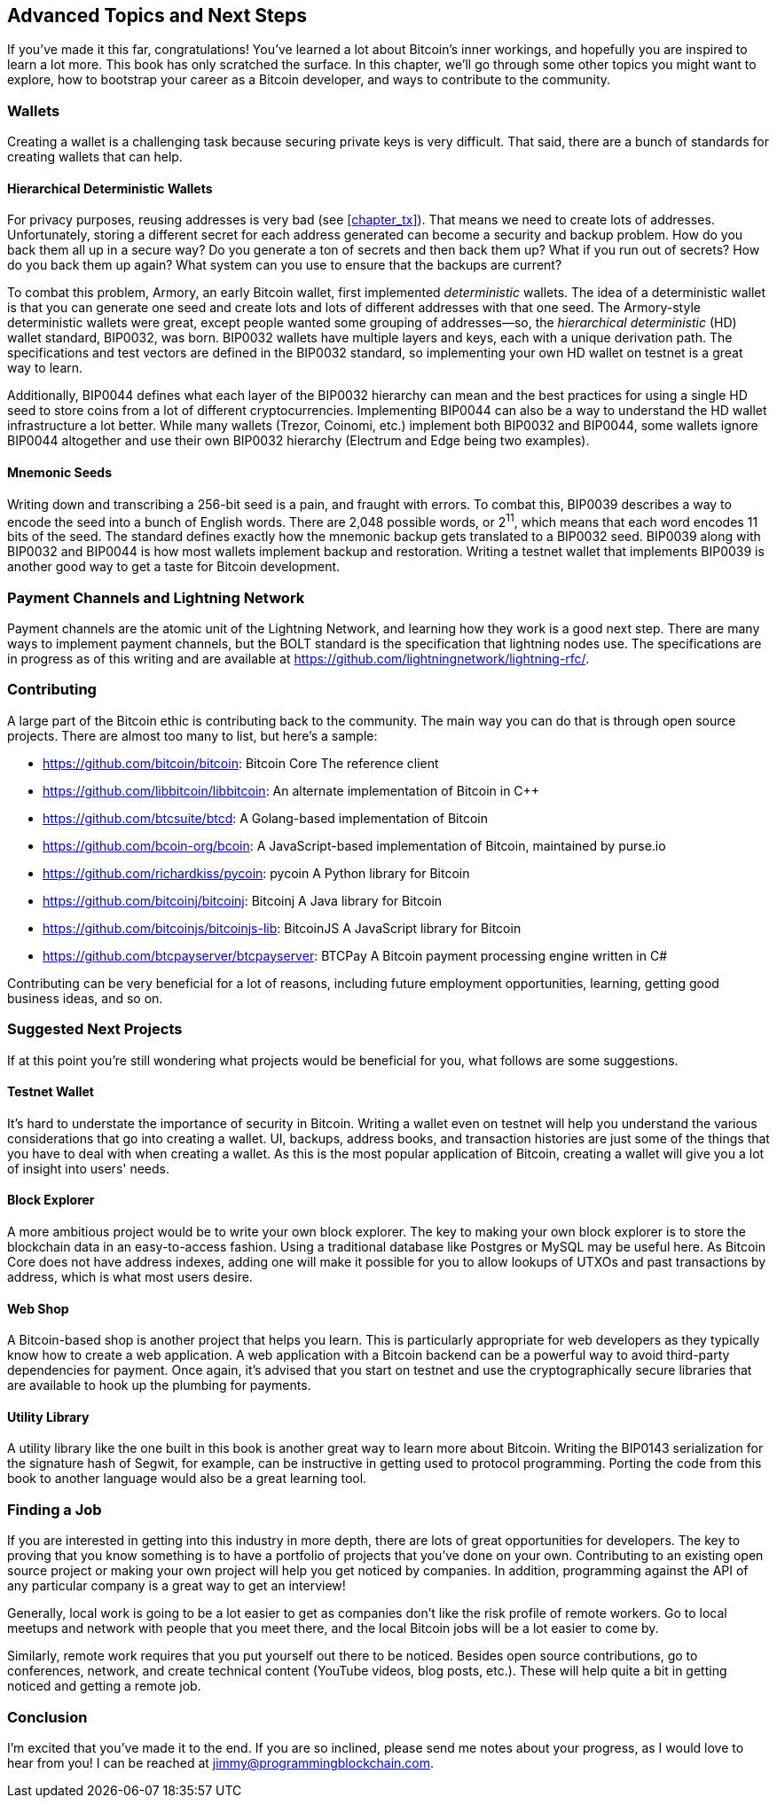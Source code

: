 [[chapter_advanced]]
== Advanced Topics and Next Steps

If you've made it this far, congratulations!
You've learned a lot about Bitcoin's inner workings, and hopefully you are inspired to learn a lot more.
This book has only scratched the surface.
In this chapter, we'll go through some other topics you might want to explore, how to bootstrap your career as a Bitcoin developer, and ways to contribute to the community.

=== Wallets

Creating((("Bitcoin wallets")))((("wallets"))) a wallet is a challenging task because securing private keys is very difficult.
That said, there are a bunch of standards for creating wallets that can help.

==== Hierarchical Deterministic Wallets

For((("deterministic wallets")))((("hierarchical deterministic (HD) wallets")))((("addresses, reusing")))((("privacy issues, reusing addresses"))) privacy purposes, reusing addresses is very bad (see <<chapter_tx>>).
That means we need to create lots of addresses.
Unfortunately, storing a different secret for each address generated can become a security and backup problem.
How do you back them all up in a secure way?
Do you generate a ton of secrets and then back them up?
What if you run out of secrets?
How do you back them up again?
What system can you use to ensure that the backups are current?

To((("Armory"))) combat this problem, Armory, an early Bitcoin wallet, first implemented _deterministic_ wallets.
The idea of a deterministic wallet is that you can generate one seed and create lots and lots of different addresses with that one seed.
The((("BIP (Bitcoin Improvement Proposals)", "BIP0032"))) Armory-style deterministic wallets were great, except people wanted some grouping of addresses—so, the _hierarchical deterministic_ (HD) wallet standard, BIP0032, was born.
BIP0032 wallets have multiple layers and keys, each with a unique derivation path.
The specifications and test vectors are defined in the BIP0032 standard, so implementing your own HD wallet on testnet is a great way to learn.

Additionally, BIP0044((("BIP (Bitcoin Improvement Proposals)", "BIP0044"))) defines what each layer of the BIP0032 hierarchy can mean and the best practices for using a single HD seed to store coins from a lot of different cryptocurrencies.
Implementing BIP0044 can also be a way to understand the HD wallet infrastructure a lot better.
While((("Trezor")))((("Coinomi")))((("Electrum")))((("Edge"))) many wallets (Trezor, Coinomi, etc.) implement both BIP0032 and BIP0044, some wallets ignore BIP0044 altogether and use their own BIP0032 hierarchy (Electrum and Edge being two examples).

==== Mnemonic Seeds

Writing((("mnemonic seeds")))((("backup and restoration"))) down and transcribing a 256-bit seed is a pain, and fraught with errors.
To combat this, BIP0039((("BIP (Bitcoin Improvement Proposals)", "BIP0039"))) describes a way to encode the seed into a bunch of English words.
There are 2,048 possible words, or 2^11^, which means that each word encodes 11 bits of the seed.
The standard defines exactly how the mnemonic backup gets translated to a BIP0032 seed.
BIP0039 along with BIP0032 and BIP0044 is how most wallets implement backup and restoration.
Writing a testnet wallet that implements BIP0039 is another good way to get a taste for Bitcoin development.

=== Payment Channels and Lightning Network

Payment channels((("Payment Channels")))((("Lightning Network")))((("BOLT standard"))) are the atomic unit of the Lightning Network, and learning how they work is a good next step.
There are many ways to implement payment channels, but the BOLT standard is the specification that lightning nodes use.
The specifications are in progress as of this writing and are available at https://github.com/lightningnetwork/lightning-rfc/.

=== Contributing

A((("Bitcoin", "open source projects")))((("open source projects"))) large part of the Bitcoin ethic is contributing back to the community.
The main way you can do that is through open source projects.
There are almost too many to list, but here's a sample:

* https://github.com/bitcoin/bitcoin[]: Bitcoin Core The reference client
* https://github.com/libbitcoin/libbitcoin[]: An alternate implementation of Bitcoin in C++
* https://github.com/btcsuite/btcd[]: A Golang-based implementation of Bitcoin
* https://github.com/bcoin-org/bcoin[]: A JavaScript-based implementation of Bitcoin, maintained by purse.io
* https://github.com/richardkiss/pycoin[]: pycoin A Python library for Bitcoin
* https://github.com/bitcoinj/bitcoinj[]: Bitcoinj A Java library for Bitcoin
* https://github.com/bitcoinjs/bitcoinjs-lib[]: BitcoinJS A JavaScript library for Bitcoin
* https://github.com/btcpayserver/btcpayserver[]: BTCPay A Bitcoin payment processing engine written in C#

Contributing can be very beneficial for a lot of reasons, including future employment opportunities, learning, getting good business ideas, and so on.

=== Suggested Next Projects

If((("Bitcoin", "suggested next projects"))) at this point you're still wondering what projects would be beneficial for you, what follows are some suggestions.

==== Testnet Wallet

It's hard((("testnet")))((("Bitcoin wallets")))((("wallets"))) to understate the importance of security in Bitcoin.
Writing a wallet even on testnet will help you understand the various considerations that go into creating a wallet.
UI, backups, address books, and transaction histories are just some of the things that you have to deal with when creating a wallet.
As this is the most popular application of Bitcoin, creating a wallet will give you a lot of insight into users' needs.

==== Block Explorer

A((("block explorers"))) more ambitious project would be to write your own block explorer.
The key to making your own block explorer is to store the blockchain data in an easy-to-access fashion.
Using a traditional database like Postgres or MySQL may be useful here.
As Bitcoin Core does not have address indexes, adding one will make it possible for you to allow lookups of UTXOs and past transactions by address, which is what most users desire.

==== Web Shop

A Bitcoin-based shop((("Bitcoin-based shops"))) is another project that helps you learn.
This is particularly appropriate for web developers as they typically know how to create a web application.
A web application with a Bitcoin backend can be a powerful way to avoid third-party dependencies for payment.
Once again, it's advised that you start on testnet and use the cryptographically secure libraries that are available to hook up the plumbing for payments.

==== Utility Library

A utility library((("utility libraries"))) like the one built in this book is another great way to learn more about Bitcoin.
Writing((("BIP (Bitcoin Improvement Proposals)", "BIP0143"))) the BIP0143 serialization for the signature hash of Segwit, for example, can be instructive in getting used to protocol programming.
Porting the code from this book to another language would also be a great learning tool.

=== Finding a Job

If((("Bitcoin", "opportunities for developers")))((("developers, opportunities for"))) you are interested in getting into this industry in more depth, there are lots of great opportunities for developers.
The key to proving that you know something is to have a portfolio of projects that you've done on your own.
Contributing to an existing open source project or making your own project will help you get noticed by companies.
In addition, programming against the API of any particular company is a great way to get an interview!

Generally, local work is going to be a lot easier to get as companies don't like the risk profile of remote workers.
Go to local meetups and network with people that you meet there, and the local Bitcoin jobs will be a lot easier to come by.

Similarly, remote work requires that you put yourself out there to be noticed.
Besides open source contributions, go to conferences, network, and create technical content (YouTube videos, blog posts, etc.).
These will help quite a bit in getting noticed and getting a remote job.

=== Conclusion

I'm excited that you've made it to the end.
If you are so inclined, please send me notes about your progress, as I would love to hear from you!
I can be reached at jimmy@programmingblockchain.com.
